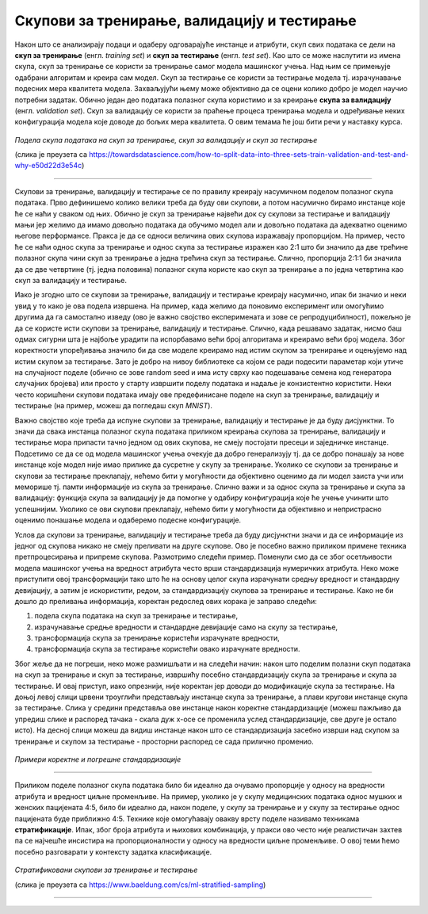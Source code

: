 Скупови за тренирање, валидацију и тестирање
============================================

.. infonote::

 У овој лекцији ћеш упознати скупове за тренирање, валидацију и тестирање. О скупу за тренирање можеш да размишљаш као о литератури из које модел 
 машинског учења учи, док скуп за тестирање можеш да замислиш као контролни задатак који проверава колико добро је модел научио и разумео потребно 
 градиво. Скуп за валидацију се користи у процесу учења модела и можеш да га замислиш као скуп мањих тестова којима се проверава колико је модел 
 заправо спреман за контролни и на основу чијих резултата модел може да поправи начин и успешност учења.

Након што се анализирају подаци и одаберу одговарајуће инстанце и атрибути, скуп свих података се дели на **скуп за тренирање** 
(енгл. *training set*) и **скуп за тестирање** (енгл. *test set*). Као што се може наслутити из имена скупа, скуп за тренирање се користи за 
тренирање самог модела машинског учења. Над њим се примењује одабрани алгоритам и креира сам модел. Скуп за тестирање се користи за тестирање 
модела тј. израчунавање подесних мера квалитета модела. Захваљујући њему може објективно да се оцени колико добро је модел научио потребни 
задатак. Обично један део података полазног скупа користимо и за креирање **скупа за валидацију** (енгл. *validation set*). Скуп за валидацију се 
користи за праћење процеса тренирања модела и одређивање неких конфигурација модела које доводе до бољих мера квалитета. О овим темама ће још 
бити речи у наставку курса. 

.. figure:: ../../_images/skupovi1.png
    :width: 600
    :align: center

*Подела скупа података на скуп за тренирање, скуп за валидацију и скуп за тестирање*

(слика је преузета са https://towardsdatascience.com/how-to-split-data-into-three-sets-train-validation-and-test-and-why-e50d22d3e54c)

-------

Скупови за тренирање, валидацију и тестирање се по правилу креирају насумичном поделом полазног скупа података. Прво дефинишемо колико велики 
треба да буду ови скупови, а потом насумично бирамо инстанце које ће се наћи у сваком од њих. Обично је скуп за тренирање највећи док су скупови 
за тестирање и валидацију мањи јер желимо да имамо довољно података да обучимо модел али и довољно података да адекватно оценимо његове 
перформансе. Пракса је да се односи величина ових скупова изражавају пропорцијом. На пример, често ће се наћи однос скупа за тренирање и однос 
скупа за тестирање изражен као 2:1 што би значило да две трећине полазног скупа чини скуп за тренирање а једна трећина скуп за тестирање. Слично, 
пропорција 2:1:1 би значила да се две четвртине (тј. једна половина) полазног скупа користе као скуп за тренирање а по једна четвртина као скуп за 
валидацију и тестирање.  

Иако је згодно што се скупови за тренирање, валидацију и тестирање креирају насумично, ипак би значио и неки увид у то како је ова подела 
извршена. На пример, када желимо да поновимо експеримент или омогућимо другима да га самостално изведу (ово је важно својство експеримената и 
зове се репродуцибилност), пожељно је да се користе исти скупови за тренирање, валидацију и тестирање. Слично, када решавамо задатак, нисмо баш 
одмах сигурни шта је најбоље урадити па испорбавамо већи број алгоритама и креирамо већи број модела. Због коректности упоређивања значило би да 
све моделе креирамо над истим скупом за тренирање и оцењујемо над истим скупом за тестирање. Зато је добро на нивоу библиотеке са којом се ради 
подесити параметар који утиче на случајност поделе (обично се зове random seed и има исту сврху као подешавање семена код генератора случајних 
бројева) или просто у старту извршити поделу података и надаље је конзистентно користити. Неки често коришћени скупови података имају ове 
предефинисане поделе на скуп за тренирање, валидацију и тестирање (на пример, можеш да погледаш скуп *MNIST*). 
 
Важно својство које треба да испуне скупови за тренирање, валидацију и тестирање је да буду дисјунктни. То значи да свака инстанца полазног скупа 
података приликом креирања скупова за тренирање, валидацију и тестирање мора припасти тачно једном од ових скупова, не смеју постојати пресеци и 
заједничке инстанце. Подсетимо се да се од модела машинског учења очекује да добро генерализују тј. да се добро понашају за нове инстанце које 
модел није имао прилике да сусретне у скупу за тренирање. Уколико се скупови за тренирање и скупови за тестирање преклапају, нећемо бити у 
могућности да објективно оценимо да ли модел заиста учи или меморише тј. памти информације из скупа за тренирање. Слично важи и за однос скупа за 
тренирање и скупа за валидацију: функција скупа за валидацију је да помогне у одабиру конфигурација које ће учење учинити што успешнијим. Уколико 
се ови скупови преклапају, нећемо бити у могућности да објективно и непристрасно оценимо понашање модела и одаберемо подесне конфигурације. 

Услов да скупови за тренирање, валидацију и тестирање треба да буду дисјунктни значи и да се информације из једног од скупова никако не смеју 
преливати на друге скупове. Ово је посебно важно приликом примене техника претпроцесирања и припреме скупова. Размотримо следећи пример. Поменули 
смо да се због осетљивости модела машинског учења на вредност атрибута често врши стандардизација нумеричких атрибута. Неко може приступити овој 
трансформацији тако што ће на основу целог скупа израчунати средњу вредност и стандардну девијацију, а затим је искористити, редом, за 
стандардизацију скупова за тренирање и тестирање. Како не би дошло до преливања информација, коректан редослед ових корака је заправо следећи:

1. подела скупа података на скуп за тренирање и тестирање, 
2. израчунавање средње вредности и стандардне девијације само на скупу за тестирање, 
3. трансформација скупа за тренирање користећи израчунате вредности, 
4. трансформација скупа за тестирање користећи овако израчунате вредности.

Због жеље да не погреши, неко може размишљати и на следећи начин: након што поделим полазни скуп података на скуп за тренирање и скуп за 
тестирање, извршићу посебно стандардизацију скупа за тренирање и скупа за тестирање. И овај приступ, иако опрезнији, није коректан јер доводи до 
модификације скупа за тестирање.  На доњој левој слици црвени троуглићи представљају инстанце скупа за тренирање, а плави кругови инстанце скупа 
за тестирање.  Слика у средини представља ове инстанце након коректне стандардизације (можеш пажљиво да упредиш слике и распоред тачака - скала 
дуж x-осе се променила услед стандардизације, све друге је остало исто). На десној слици можеш да видиш инстанце након што се стандардизација 
засебно изврши над скупом за тренирање и скупом за тестирање - просторни распоред се сада прилично променио.  

.. figure:: ../../_images/skupovi2.png
    :width: 780
    :align: center

*Примери коректне и погрешне стандардизације*

-------

Приликом поделе полазног скупа података било би идеално да очувамо пропорције у односу на вредности атрибута и вредност циљне променљиве. 
На пример, уколико је у скупу медицинских података однос мушких и женских пацијената 4:5, било би идеално да, након поделе, у скупу за тренирање 
и у скупу за тестирање однос пацијената буде приближно 4:5. Технике које омогућавају овакву врсту поделе називамо техникама **стратификације**. 
Ипак, због броја атрибута и њихових комбинација, у пракси ово често није реалистичан захтев па се најчешће инсистира на пропорционалности у 
односу на вредности циљне променљиве.  О овој теми ћемо посебно разговарати у контексту задатка класификације.

.. figure:: ../../_images/skupovi3.png
    :width: 780
    :align: center

*Стратификовани скупови за тренирање и тестирање*

(слика је преузета са https://www.baeldung.com/cs/ml-stratified-sampling)

-------

.. questionnote::

 Шта мислиш, да ли присуство дупликата може да утиче на коректност креирања скупова за тренирање, валидацију и тестирање?

.. reveal:: 531
    :showtitle: Прикажи одговор
    :hidetitle: Сакриј одговор

    Дупликати, поготово ако су многоброни, могу да утичу на коректност протокола учења зато што се дуплиране инстанце могу појавити и у скупу за 
    тренирање и у скупу за тестирање и утицати на објективност оцене. 

.. questionnote::

 Да ли имаш идеју шта би била коректна подела временских података на скупове за тренирање, валидацију и тестирање?

.. reveal:: 532
    :showtitle: Прикажи одговор
    :hidetitle: Сакриј одговор

    Сви подаци у скупу за тренирање би требали да претходе свим подацима из скупа за валидацију, а сви они заједно подацима из скупа за тестирање.


